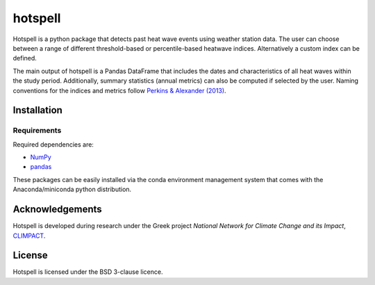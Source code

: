 """"""""
hotspell
""""""""

Hotspell is a python package that detects past heat wave events using weather
station data. The user can choose between a range of different threshold-based
or percentile-based heatwave indices. Alternatively a custom index can be
defined.

The main output of hotspell is a Pandas DataFrame that includes the dates and
characteristics of all heat waves within the study period. Additionally,
summary statistics (annual metrics) can also be computed if selected by the
user. Naming conventions for the indices and metrics follow `Perkins &
Alexander (2013) <https://doi.org/10.1175/JCLI-D-12-00383.1>`_.

............
Installation
............

============
Requirements
============
Required dependencies are:

- `NumPy <https://numpy.org/>`_
- `pandas <https://pandas.pydata.org/>`_

These packages can be easily installed via the conda environment management
system that comes with the Anaconda/miniconda python distribution.

................
Acknowledgements
................
Hotspell is developed during research under the Greek project *National Network
for Climate Change and its Impact*, `CLIMPACT <https://climpact.gr/main/>`_.

........
License
........
Hotspell is licensed under the BSD 3-clause licence.
